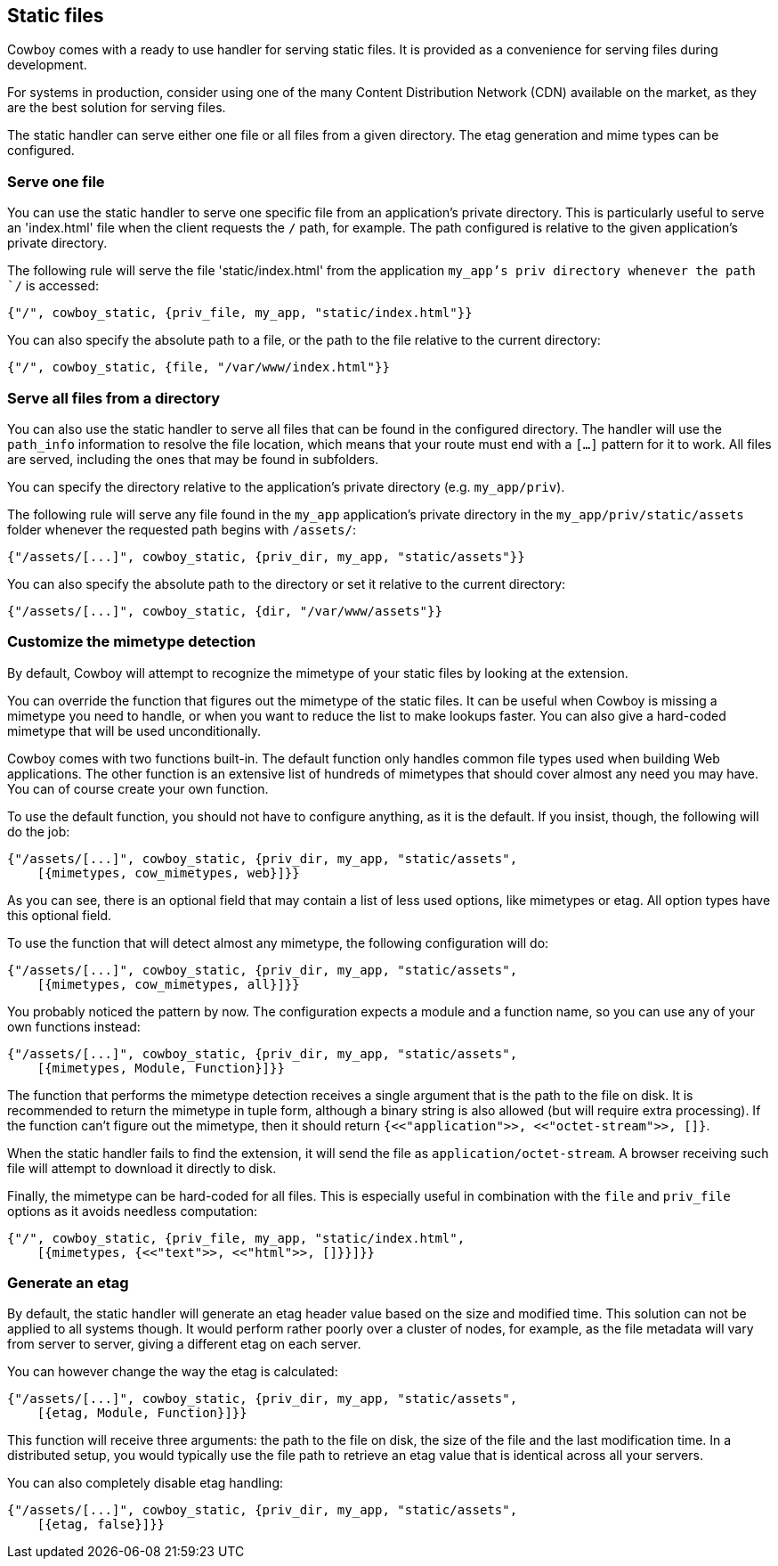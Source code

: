 [[static_files]]
== Static files

Cowboy comes with a ready to use handler for serving static
files. It is provided as a convenience for serving files
during development.

For systems in production, consider using one of the many
Content Distribution Network (CDN) available on the market,
as they are the best solution for serving files.

The static handler can serve either one file or all files
from a given directory. The etag generation and mime types
can be configured.

=== Serve one file

You can use the static handler to serve one specific file
from an application's private directory. This is particularly
useful to serve an 'index.html' file when the client requests
the `/` path, for example. The path configured is relative
to the given application's private directory.

The following rule will serve the file 'static/index.html'
from the application `my_app`'s priv directory whenever the
path `/` is accessed:

[source,erlang]
{"/", cowboy_static, {priv_file, my_app, "static/index.html"}}

You can also specify the absolute path to a file, or the
path to the file relative to the current directory:

[source,erlang]
{"/", cowboy_static, {file, "/var/www/index.html"}}

=== Serve all files from a directory

You can also use the static handler to serve all files that
can be found in the configured directory. The handler will
use the `path_info` information to resolve the file location,
which means that your route must end with a `[...]` pattern
for it to work. All files are served, including the ones that
may be found in subfolders.

You can specify the directory relative to the application's
private directory (e.g. `my_app/priv`).

The following rule will serve any file found in the `my_app`
application's private directory in the `my_app/priv/static/assets`
folder whenever the requested path begins with `/assets/`:

[source,erlang]
{"/assets/[...]", cowboy_static, {priv_dir, my_app, "static/assets"}}

You can also specify the absolute path to the directory or
set it relative to the current directory:

[source,erlang]
{"/assets/[...]", cowboy_static, {dir, "/var/www/assets"}}

=== Customize the mimetype detection

By default, Cowboy will attempt to recognize the mimetype
of your static files by looking at the extension.

You can override the function that figures out the mimetype
of the static files. It can be useful when Cowboy is missing
a mimetype you need to handle, or when you want to reduce
the list to make lookups faster. You can also give a
hard-coded mimetype that will be used unconditionally.

Cowboy comes with two functions built-in. The default
function only handles common file types used when building
Web applications. The other function is an extensive list
of hundreds of mimetypes that should cover almost any need
you may have. You can of course create your own function.

To use the default function, you should not have to configure
anything, as it is the default. If you insist, though, the
following will do the job:

[source,erlang]
----
{"/assets/[...]", cowboy_static, {priv_dir, my_app, "static/assets",
    [{mimetypes, cow_mimetypes, web}]}}
----

As you can see, there is an optional field that may contain
a list of less used options, like mimetypes or etag. All option
types have this optional field.

To use the function that will detect almost any mimetype,
the following configuration will do:

[source,erlang]
----
{"/assets/[...]", cowboy_static, {priv_dir, my_app, "static/assets",
    [{mimetypes, cow_mimetypes, all}]}}
----

You probably noticed the pattern by now. The configuration
expects a module and a function name, so you can use any
of your own functions instead:

[source,erlang]
----
{"/assets/[...]", cowboy_static, {priv_dir, my_app, "static/assets",
    [{mimetypes, Module, Function}]}}
----

The function that performs the mimetype detection receives
a single argument that is the path to the file on disk. It
is recommended to return the mimetype in tuple form, although
a binary string is also allowed (but will require extra
processing). If the function can't figure out the mimetype,
then it should return `{<<"application">>, <<"octet-stream">>, []}`.

When the static handler fails to find the extension,
it will send the file as `application/octet-stream`.
A browser receiving such file will attempt to download it
directly to disk.

Finally, the mimetype can be hard-coded for all files.
This is especially useful in combination with the `file`
and `priv_file` options as it avoids needless computation:

[source,erlang]
----
{"/", cowboy_static, {priv_file, my_app, "static/index.html",
    [{mimetypes, {<<"text">>, <<"html">>, []}}]}}
----

=== Generate an etag

By default, the static handler will generate an etag header
value based on the size and modified time. This solution
can not be applied to all systems though. It would perform
rather poorly over a cluster of nodes, for example, as the
file metadata will vary from server to server, giving a
different etag on each server.

You can however change the way the etag is calculated:

[source,erlang]
----
{"/assets/[...]", cowboy_static, {priv_dir, my_app, "static/assets",
    [{etag, Module, Function}]}}
----

This function will receive three arguments: the path to the
file on disk, the size of the file and the last modification
time. In a distributed setup, you would typically use the
file path to retrieve an etag value that is identical across
all your servers.

You can also completely disable etag handling:

[source,erlang]
----
{"/assets/[...]", cowboy_static, {priv_dir, my_app, "static/assets",
    [{etag, false}]}}
----
